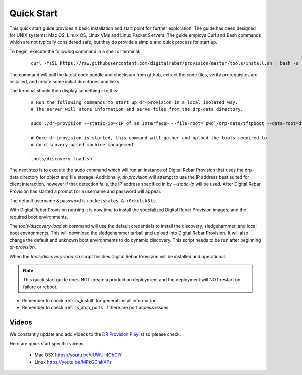 .. Copyright (c) 2017 RackN Inc.
.. Licensed under the Apache License, Version 2.0 (the "License");
.. Digital Rebar Provision documentation under Digital Rebar master license
.. index::
  pair: Digital Rebar Provision; Quickstart

.. _rs_quickstart:

Quick Start
~~~~~~~~~~~

This quick start guide provides a basic installation and start point for further exploration.  The guide has been designed for UNIX systems: Mac OS, Linux OS, Linux VMs and Linux Packet Servers.  The guide employs Curl and Bash commands which are not typically considered safe, but they do provide a simple and quick process for start up.

To begin, execute the following command in a shell or terminal: 

  ::

    curl -fsSL https://raw.githubusercontent.com/digitalrebar/provision/master/tools/install.sh | bash -s -- --isolated install

The command will pull the latest code bundle and checksum from github, extract the code files,
verify prerequisites are installed, and create some initial directories and links.

The terminal should then display something like this:

  ::

    # Run the following commands to start up dr-provision in a local isolated way.
    # The server will store information and serve files from the drp-data directory.

    sudo ./dr-provision --static-ip=<IP of an Interface> --file-root=`pwd`/drp-data/tftpboot --data-root=drp-data/digitalrebar &

    # Once dr-provision is started, this command will gather and upload the tools required to
    # do discovery-based machine management

    tools/discovery-load.sh

The next step is to execute the sudo command which will run an instance of Digital Rebar Provision that uses the drp-data
directory for object and file storage.  Additionally, *dr-provision* will attempt
to use the IP address best suited for client interaction, however if that detection fails, the IP
address specified in by *--static-ip* will be used.  After Digital Rebar Provision has started a prompt for a username and password will appear.  

The default username & password is ``rocketskates & r0cketsk8ts``.

With Digital Rebar Provision running it is now time to install the specialized Digital Rebar Provision images, 
and the required boot environments.

The *tools/discovery-load.sh* command will use the default credentials to install
the discovery, sledgehammer, and local boot environments.  This will download the
sledgehammer tarball and upload into Digital Rebar Provision.  It will also change the
default and unknown boot environments to do dynamic discovery.  This script needs to be
run after beginning *dr-provision*.

When the *tools/discovery-load.sh* script finishes Digital Rebar Provision will be installed and operational.  


.. note:: This quick start guide does NOT create a production deployment and the deployment will NOT restart on failure or reboot.

* Remember to check :ref:`rs_install` for general install information.
* Remember to check :ref:`rs_arch_ports` if there are port access issues.


Videos
------

We constantly update and add videos to the
`DR Provision Playlist <https://www.youtube.com/playlist?list=PLXPBeIrpXjfilUi7Qj1Sl0UhjxNRSC7nx>`_
so please check.

Here are quick start specific videos:

  * Mac OSX https://youtu.be/uUWU-4ObGIY
  * Linux https://youtu.be/MPkGCiakXPs
